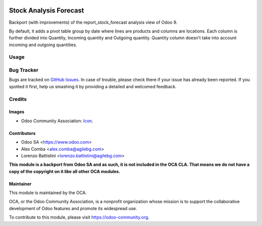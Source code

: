 .. image:: https://img.shields.io/badge/licence-LGPL--3-blue.svg
   :target: http://www.gnu.org/licenses/lgpl-3.0-standalone.html
   :alt: License: LGPL-3

=======================
Stock Analysis Forecast
=======================

Backport (with improvements) of the report_stock_forecast analysis view of Odoo 9.

By default, it adds a pivot table group by date where lines are products and columns are locations.
Each column is further divided into Quantity, Incoming quantity and Outgoing quantity.
Quantity column doesn't take into account incoming and outgoing quantities.

Usage
=====

.. image:: https://odoo-community.org/website/image/ir.attachment/5784_f2813bd/datas
   :alt: Try me on Runbot
   :target: https://runbot.odoo-community.org/runbot/151/8.0

Bug Tracker
===========

Bugs are tracked on `GitHub Issues
<https://github.com/OCA/stock-logistics-reporting/issues>`_. In case of trouble, please
check there if your issue has already been reported. If you spotted it first,
help us smashing it by providing a detailed and welcomed feedback.

Credits
=======

Images
------

* Odoo Community Association: `Icon <https://github.com/OCA/maintainer-tools/blob/master/template/module/static/description/icon.svg>`_.

Contributors
------------

* Odoo SA <https://www.odoo.com>
* Alex Comba <alex.comba@agilebg.com>
* Lorenzo Battistini <lorenzo.battistini@agilebg.com>

**This module is a backport from Odoo SA and as such, it is not included in the OCA CLA.
That means we do not have a copy of the copyright on it like all other OCA modules.**

Maintainer
----------

.. image:: https://odoo-community.org/logo.png
   :alt: Odoo Community Association
   :target: https://odoo-community.org

This module is maintained by the OCA.

OCA, or the Odoo Community Association, is a nonprofit organization whose
mission is to support the collaborative development of Odoo features and
promote its widespread use.

To contribute to this module, please visit https://odoo-community.org.
